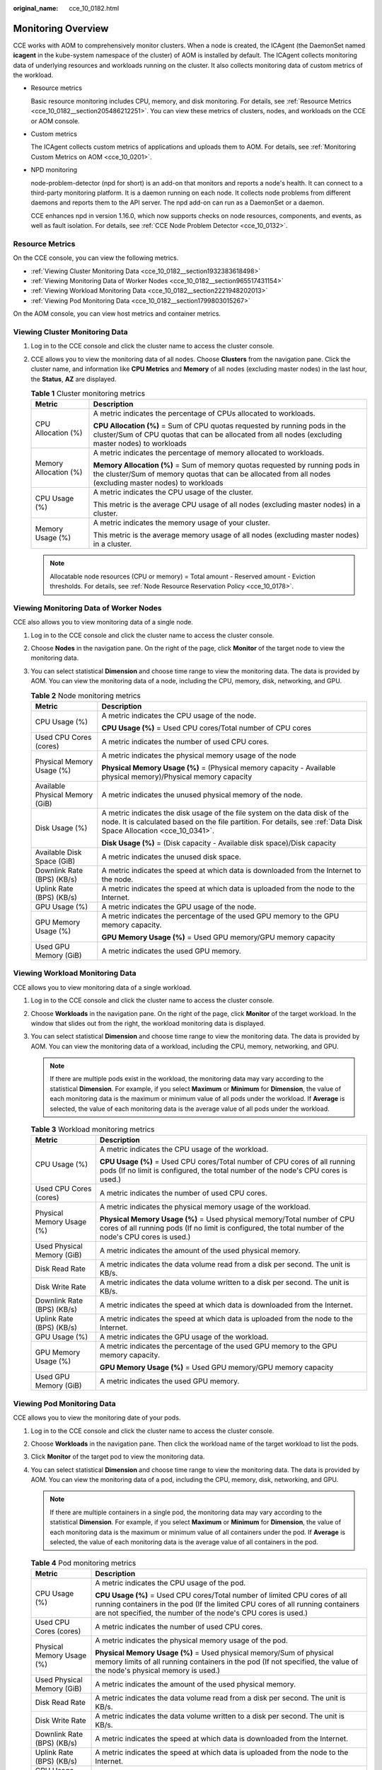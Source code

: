 :original_name: cce_10_0182.html

.. _cce_10_0182:

Monitoring Overview
===================

CCE works with AOM to comprehensively monitor clusters. When a node is created, the ICAgent (the DaemonSet named **icagent** in the kube-system namespace of the cluster) of AOM is installed by default. The ICAgent collects monitoring data of underlying resources and workloads running on the cluster. It also collects monitoring data of custom metrics of the workload.

-  Resource metrics

   Basic resource monitoring includes CPU, memory, and disk monitoring. For details, see :ref:`Resource Metrics <cce_10_0182__section205486212251>`. You can view these metrics of clusters, nodes, and workloads on the CCE or AOM console.

-  Custom metrics

   The ICAgent collects custom metrics of applications and uploads them to AOM. For details, see :ref:`Monitoring Custom Metrics on AOM <cce_10_0201>`.

-  NPD monitoring

   node-problem-detector (npd for short) is an add-on that monitors and reports a node's health. It can connect to a third-party monitoring platform. It is a daemon running on each node. It collects node problems from different daemons and reports them to the API server. The npd add-on can run as a DaemonSet or a daemon.

   CCE enhances npd in version 1.16.0, which now supports checks on node resources, components, and events, as well as fault isolation. For details, see :ref:`CCE Node Problem Detector <cce_10_0132>`.

.. _cce_10_0182__section205486212251:

Resource Metrics
----------------

On the CCE console, you can view the following metrics.

-  :ref:`Viewing Cluster Monitoring Data <cce_10_0182__section1932383618498>`
-  :ref:`Viewing Monitoring Data of Worker Nodes <cce_10_0182__section965517431154>`
-  :ref:`Viewing Workload Monitoring Data <cce_10_0182__section2221948202013>`
-  :ref:`Viewing Pod Monitoring Data <cce_10_0182__section1799803015267>`

On the AOM console, you can view host metrics and container metrics.

.. _cce_10_0182__section1932383618498:

Viewing Cluster Monitoring Data
-------------------------------

#. Log in to the CCE console and click the cluster name to access the cluster console.
#. CCE allows you to view the monitoring data of all nodes. Choose **Clusters** from the navigation pane. Click the cluster name, and information like **CPU Metrics** and **Memory** of all nodes (excluding master nodes) in the last hour, the **Status**, **AZ** are displayed.

   .. table:: **Table 1** Cluster monitoring metrics

      +-----------------------------------+-------------------------------------------------------------------------------------------------------------------------------------------------------------------------------------------+
      | Metric                            | Description                                                                                                                                                                               |
      +===================================+===========================================================================================================================================================================================+
      | CPU Allocation (%)                | A metric indicates the percentage of CPUs allocated to workloads.                                                                                                                         |
      |                                   |                                                                                                                                                                                           |
      |                                   | **CPU Allocation (%)** = Sum of CPU quotas requested by running pods in the cluster/Sum of CPU quotas that can be allocated from all nodes (excluding master nodes) to workloads          |
      +-----------------------------------+-------------------------------------------------------------------------------------------------------------------------------------------------------------------------------------------+
      | Memory Allocation (%)             | A metric indicates the percentage of memory allocated to workloads.                                                                                                                       |
      |                                   |                                                                                                                                                                                           |
      |                                   | **Memory Allocation (%)** = Sum of memory quotas requested by running pods in the cluster/Sum of memory quotas that can be allocated from all nodes (excluding master nodes) to workloads |
      +-----------------------------------+-------------------------------------------------------------------------------------------------------------------------------------------------------------------------------------------+
      | CPU Usage (%)                     | A metric indicates the CPU usage of the cluster.                                                                                                                                          |
      |                                   |                                                                                                                                                                                           |
      |                                   | This metric is the average CPU usage of all nodes (excluding master nodes) in a cluster.                                                                                                  |
      +-----------------------------------+-------------------------------------------------------------------------------------------------------------------------------------------------------------------------------------------+
      | Memory Usage (%)                  | A metric indicates the memory usage of your cluster.                                                                                                                                      |
      |                                   |                                                                                                                                                                                           |
      |                                   | This metric is the average memory usage of all nodes (excluding master nodes) in a cluster.                                                                                               |
      +-----------------------------------+-------------------------------------------------------------------------------------------------------------------------------------------------------------------------------------------+

   .. note::

      Allocatable node resources (CPU or memory) = Total amount - Reserved amount - Eviction thresholds. For details, see :ref:`Node Resource Reservation Policy <cce_10_0178>`.

.. _cce_10_0182__section965517431154:

Viewing Monitoring Data of Worker Nodes
---------------------------------------

CCE also allows you to view monitoring data of a single node.

#. Log in to the CCE console and click the cluster name to access the cluster console.
#. Choose **Nodes** in the navigation pane. On the right of the page, click **Monitor** of the target node to view the monitoring data.
#. You can select statistical **Dimension** and choose time range to view the monitoring data. The data is provided by AOM. You can view the monitoring data of a node, including the CPU, memory, disk, networking, and GPU.

   .. table:: **Table 2** Node monitoring metrics

      +-----------------------------------+----------------------------------------------------------------------------------------------------------------------------------------------------------------------------------------------------+
      | Metric                            | Description                                                                                                                                                                                        |
      +===================================+====================================================================================================================================================================================================+
      | CPU Usage (%)                     | A metric indicates the CPU usage of the node.                                                                                                                                                      |
      |                                   |                                                                                                                                                                                                    |
      |                                   | **CPU Usage (%)** = Used CPU cores/Total number of CPU cores                                                                                                                                       |
      +-----------------------------------+----------------------------------------------------------------------------------------------------------------------------------------------------------------------------------------------------+
      | Used CPU Cores (cores)            | A metric indicates the number of used CPU cores.                                                                                                                                                   |
      +-----------------------------------+----------------------------------------------------------------------------------------------------------------------------------------------------------------------------------------------------+
      | Physical Memory Usage (%)         | A metric indicates the physical memory usage of the node                                                                                                                                           |
      |                                   |                                                                                                                                                                                                    |
      |                                   | **Physical Memory Usage (%)** = (Physical memory capacity - Available physical memory)/Physical memory capacity                                                                                    |
      +-----------------------------------+----------------------------------------------------------------------------------------------------------------------------------------------------------------------------------------------------+
      | Available Physical Memory (GiB)   | A metric indicates the unused physical memory of the node.                                                                                                                                         |
      +-----------------------------------+----------------------------------------------------------------------------------------------------------------------------------------------------------------------------------------------------+
      | Disk Usage (%)                    | A metric indicates the disk usage of the file system on the data disk of the node. It is calculated based on the file partition. For details, see :ref:`Data Disk Space Allocation <cce_10_0341>`. |
      |                                   |                                                                                                                                                                                                    |
      |                                   | **Disk Usage (%)** = (Disk capacity - Available disk space)/Disk capacity                                                                                                                          |
      +-----------------------------------+----------------------------------------------------------------------------------------------------------------------------------------------------------------------------------------------------+
      | Available Disk Space (GiB)        | A metric indicates the unused disk space.                                                                                                                                                          |
      +-----------------------------------+----------------------------------------------------------------------------------------------------------------------------------------------------------------------------------------------------+
      | Downlink Rate (BPS) (KB/s)        | A metric indicates the speed at which data is downloaded from the Internet to the node.                                                                                                            |
      +-----------------------------------+----------------------------------------------------------------------------------------------------------------------------------------------------------------------------------------------------+
      | Uplink Rate (BPS) (KB/s)          | A metric indicates the speed at which data is uploaded from the node to the Internet.                                                                                                              |
      +-----------------------------------+----------------------------------------------------------------------------------------------------------------------------------------------------------------------------------------------------+
      | GPU Usage (%)                     | A metric indicates the GPU usage of the node.                                                                                                                                                      |
      +-----------------------------------+----------------------------------------------------------------------------------------------------------------------------------------------------------------------------------------------------+
      | GPU Memory Usage (%)              | A metric indicates the percentage of the used GPU memory to the GPU memory capacity.                                                                                                               |
      |                                   |                                                                                                                                                                                                    |
      |                                   | **GPU Memory Usage (%)** = Used GPU memory/GPU memory capacity                                                                                                                                     |
      +-----------------------------------+----------------------------------------------------------------------------------------------------------------------------------------------------------------------------------------------------+
      | Used GPU Memory (GiB)             | A metric indicates the used GPU memory.                                                                                                                                                            |
      +-----------------------------------+----------------------------------------------------------------------------------------------------------------------------------------------------------------------------------------------------+

.. _cce_10_0182__section2221948202013:

Viewing Workload Monitoring Data
--------------------------------

CCE allows you to view monitoring data of a single workload.

#. Log in to the CCE console and click the cluster name to access the cluster console.
#. Choose **Workloads** in the navigation pane. On the right of the page, click **Monitor** of the target workload. In the window that slides out from the right, the workload monitoring data is displayed.
#. You can select statistical **Dimension** and choose time range to view the monitoring data. The data is provided by AOM. You can view the monitoring data of a workload, including the CPU, memory, networking, and GPU.

   .. note::

      If there are multiple pods exist in the workload, the monitoring data may vary according to the statistical **Dimension**. For example, if you select **Maximum** or **Minimum** for **Dimension**, the value of each monitoring data is the maximum or minimum value of all pods under the workload. If **Average** is selected, the value of each monitoring data is the average value of all pods under the workload.

   .. table:: **Table 3** Workload monitoring metrics

      +-----------------------------------+-----------------------------------------------------------------------------------------------------------------------------------------------------------------------------------+
      | Metric                            | Description                                                                                                                                                                       |
      +===================================+===================================================================================================================================================================================+
      | CPU Usage (%)                     | A metric indicates the CPU usage of the workload.                                                                                                                                 |
      |                                   |                                                                                                                                                                                   |
      |                                   | **CPU Usage (%)** = Used CPU cores/Total number of CPU cores of all running pods (If no limit is configured, the total number of the node's CPU cores is used.)                   |
      +-----------------------------------+-----------------------------------------------------------------------------------------------------------------------------------------------------------------------------------+
      | Used CPU Cores (cores)            | A metric indicates the number of used CPU cores.                                                                                                                                  |
      +-----------------------------------+-----------------------------------------------------------------------------------------------------------------------------------------------------------------------------------+
      | Physical Memory Usage (%)         | A metric indicates the physical memory usage of the workload.                                                                                                                     |
      |                                   |                                                                                                                                                                                   |
      |                                   | **Physical Memory Usage (%)** = Used physical memory/Total number of CPU cores of all running pods (If no limit is configured, the total number of the node's CPU cores is used.) |
      +-----------------------------------+-----------------------------------------------------------------------------------------------------------------------------------------------------------------------------------+
      | Used Physical Memory (GiB)        | A metric indicates the amount of the used physical memory.                                                                                                                        |
      +-----------------------------------+-----------------------------------------------------------------------------------------------------------------------------------------------------------------------------------+
      | Disk Read Rate                    | A metric indicates the data volume read from a disk per second. The unit is KB/s.                                                                                                 |
      +-----------------------------------+-----------------------------------------------------------------------------------------------------------------------------------------------------------------------------------+
      | Disk Write Rate                   | A metric indicates the data volume written to a disk per second. The unit is KB/s.                                                                                                |
      +-----------------------------------+-----------------------------------------------------------------------------------------------------------------------------------------------------------------------------------+
      | Downlink Rate (BPS) (KB/s)        | A metric indicates the speed at which data is downloaded from the Internet.                                                                                                       |
      +-----------------------------------+-----------------------------------------------------------------------------------------------------------------------------------------------------------------------------------+
      | Uplink Rate (BPS) (KB/s)          | A metric indicates the speed at which data is uploaded from the node to the Internet.                                                                                             |
      +-----------------------------------+-----------------------------------------------------------------------------------------------------------------------------------------------------------------------------------+
      | GPU Usage (%)                     | A metric indicates the GPU usage of the workload.                                                                                                                                 |
      +-----------------------------------+-----------------------------------------------------------------------------------------------------------------------------------------------------------------------------------+
      | GPU Memory Usage (%)              | A metric indicates the percentage of the used GPU memory to the GPU memory capacity.                                                                                              |
      |                                   |                                                                                                                                                                                   |
      |                                   | **GPU Memory Usage (%)** = Used GPU memory/GPU memory capacity                                                                                                                    |
      +-----------------------------------+-----------------------------------------------------------------------------------------------------------------------------------------------------------------------------------+
      | Used GPU Memory (GiB)             | A metric indicates the used GPU memory.                                                                                                                                           |
      +-----------------------------------+-----------------------------------------------------------------------------------------------------------------------------------------------------------------------------------+

.. _cce_10_0182__section1799803015267:

Viewing Pod Monitoring Data
---------------------------

CCE allows you to view the monitoring date of your pods.

#. Log in to the CCE console and click the cluster name to access the cluster console.
#. Choose **Workloads** in the navigation pane. Then click the workload name of the target workload to list the pods.
#. Click **Monitor** of the target pod to view the monitoring data.
#. You can select statistical **Dimension** and choose time range to view the monitoring data. The data is provided by AOM. You can view the monitoring data of a pod, including the CPU, memory, disk, networking, and GPU.

   .. note::

      If there are multiple containers in a single pod, the monitoring data may vary according to the statistical **Dimension**. For example, if you select **Maximum** or **Minimum** for **Dimension**, the value of each monitoring data is the maximum or minimum value of all containers under the pod. If **Average** is selected, the value of each monitoring data is the average value of all containers in the pod.

   .. table:: **Table 4** Pod monitoring metrics

      +-----------------------------------+-------------------------------------------------------------------------------------------------------------------------------------------------------------------------------------------------------------------------------+
      | Metric                            | Description                                                                                                                                                                                                                   |
      +===================================+===============================================================================================================================================================================================================================+
      | CPU Usage (%)                     | A metric indicates the CPU usage of the pod.                                                                                                                                                                                  |
      |                                   |                                                                                                                                                                                                                               |
      |                                   | **CPU Usage (%)** = Used CPU cores/Total number of limited CPU cores of all running containers in the pod (If the limited CPU cores of all running containers are not specified, the number of the node's CPU cores is used.) |
      +-----------------------------------+-------------------------------------------------------------------------------------------------------------------------------------------------------------------------------------------------------------------------------+
      | Used CPU Cores (cores)            | A metric indicates the number of used CPU cores.                                                                                                                                                                              |
      +-----------------------------------+-------------------------------------------------------------------------------------------------------------------------------------------------------------------------------------------------------------------------------+
      | Physical Memory Usage (%)         | A metric indicates the physical memory usage of the pod.                                                                                                                                                                      |
      |                                   |                                                                                                                                                                                                                               |
      |                                   | **Physical Memory Usage (%)** = Used physical memory/Sum of physical memory limits of all running containers in the pod (If not specified, the value of the node's physical memory is used.)                                  |
      +-----------------------------------+-------------------------------------------------------------------------------------------------------------------------------------------------------------------------------------------------------------------------------+
      | Used Physical Memory (GiB)        | A metric indicates the amount of the used physical memory.                                                                                                                                                                    |
      +-----------------------------------+-------------------------------------------------------------------------------------------------------------------------------------------------------------------------------------------------------------------------------+
      | Disk Read Rate                    | A metric indicates the data volume read from a disk per second. The unit is KB/s.                                                                                                                                             |
      +-----------------------------------+-------------------------------------------------------------------------------------------------------------------------------------------------------------------------------------------------------------------------------+
      | Disk Write Rate                   | A metric indicates the data volume written to a disk per second. The unit is KB/s.                                                                                                                                            |
      +-----------------------------------+-------------------------------------------------------------------------------------------------------------------------------------------------------------------------------------------------------------------------------+
      | Downlink Rate (BPS) (KB/s)        | A metric indicates the speed at which data is downloaded from the Internet.                                                                                                                                                   |
      +-----------------------------------+-------------------------------------------------------------------------------------------------------------------------------------------------------------------------------------------------------------------------------+
      | Uplink Rate (BPS) (KB/s)          | A metric indicates the speed at which data is uploaded from the node to the Internet.                                                                                                                                         |
      +-----------------------------------+-------------------------------------------------------------------------------------------------------------------------------------------------------------------------------------------------------------------------------+
      | GPU Usage (%)                     | A metric indicates the GPU usage of the pod.                                                                                                                                                                                  |
      +-----------------------------------+-------------------------------------------------------------------------------------------------------------------------------------------------------------------------------------------------------------------------------+
      | GPU Memory Usage (%)              | A metric indicates the percentage of the used GPU memory to the GPU memory capacity.                                                                                                                                          |
      |                                   |                                                                                                                                                                                                                               |
      |                                   | **GPU Memory Usage (%)** = Used GPU memory/GPU memory capacity                                                                                                                                                                |
      +-----------------------------------+-------------------------------------------------------------------------------------------------------------------------------------------------------------------------------------------------------------------------------+
      | Used GPU Memory (GiB)             | A metric indicates the used GPU memory of the pod.                                                                                                                                                                            |
      +-----------------------------------+-------------------------------------------------------------------------------------------------------------------------------------------------------------------------------------------------------------------------------+
